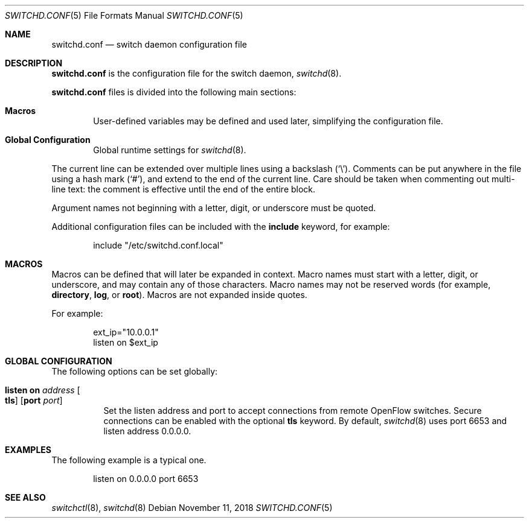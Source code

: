 .\"	$OpenBSD: switchd.conf.5,v 1.9 2018/11/11 00:11:01 akoshibe Exp $
.\"
.\" Copyright (c) 2014, 2015, 2016 Reyk Floeter <reyk@openbsd.org>
.\" Copyright (c) 2016 YASUOKA Masahiko <yasuoka@openbsd.org>
.\"
.\" Permission to use, copy, modify, and distribute this software for any
.\" purpose with or without fee is hereby granted, provided that the above
.\" copyright notice and this permission notice appear in all copies.
.\"
.\" THE SOFTWARE IS PROVIDED "AS IS" AND THE AUTHOR DISCLAIMS ALL WARRANTIES
.\" WITH REGARD TO THIS SOFTWARE INCLUDING ALL IMPLIED WARRANTIES OF
.\" MERCHANTABILITY AND FITNESS. IN NO EVENT SHALL THE AUTHOR BE LIABLE FOR
.\" ANY SPECIAL, DIRECT, INDIRECT, OR CONSEQUENTIAL DAMAGES OR ANY DAMAGES
.\" WHATSOEVER RESULTING FROM LOSS OF USE, DATA OR PROFITS, WHETHER IN AN
.\" ACTION OF CONTRACT, NEGLIGENCE OR OTHER TORTIOUS ACTION, ARISING OUT OF
.\" OR IN CONNECTION WITH THE USE OR PERFORMANCE OF THIS SOFTWARE.
.\"
.\" The following requests are required for all man pages.
.\"
.Dd $Mdocdate: November 11 2018 $
.Dt SWITCHD.CONF 5
.Os
.Sh NAME
.Nm switchd.conf
.Nd switch daemon configuration file
.Sh DESCRIPTION
.Nm
is the configuration file for the switch daemon,
.Xr switchd 8 .
.Pp
.Nm
files is divided into the following main sections:
.Bl -tag -width xxxx
.It Sy Macros
User-defined variables may be defined and used later, simplifying the
configuration file.
.It Sy Global Configuration
Global runtime settings for
.Xr switchd 8 .
.El
.Pp
The current line can be extended over multiple lines using a backslash
.Pq Sq \e .
Comments can be put anywhere in the file using a hash mark
.Pq Sq # ,
and extend to the end of the current line.
Care should be taken when commenting out multi-line text:
the comment is effective until the end of the entire block.
.Pp
Argument names not beginning with a letter, digit, or underscore
must be quoted.
.Pp
Additional configuration files can be included with the
.Ic include
keyword, for example:
.Bd -literal -offset indent
include "/etc/switchd.conf.local"
.Ed
.Sh MACROS
Macros can be defined that will later be expanded in context.
Macro names must start with a letter, digit, or underscore,
and may contain any of those characters.
Macro names may not be reserved words (for example,
.Ic directory ,
.Ic log ,
or
.Ic root ) .
Macros are not expanded inside quotes.
.Pp
For example:
.Bd -literal -offset indent
ext_ip="10.0.0.1"
listen on $ext_ip
.Ed
.Sh GLOBAL CONFIGURATION
The following options can be set globally:
.Bl -tag -width Ds
.It Ic listen on Ar address Oo Ic tls Oc Op Ic port Ar port
Set the listen address and port to accept connections from remote
OpenFlow switches.
Secure connections can be enabled with the optional
.Ic tls
keyword.
By default,
.Xr switchd 8
uses port 6653 and listen address 0.0.0.0.
.\".It Ic device on Ar device-name Oo Ic forward to Ar uri Oc
.\"Attach to a
.\".Xr switch 4
.\"device.
.\"When attached,
.\".Xr switchd 8
.\"will accept OpenFlow messages from the connected kernel interface.
.\"The daemon either handles the requests locally or sends them to a remote
.\"controller if the
.\".Ic forward to
.\"directive is set.
.\"The
.\".Ar uri
.\"is the method and address to connect to the remote controller,
.\"with the format
.\".Ar protocol:address:port
.\"where the
.\".Ar protocol
.\"can be either
.\".Dq tcp
.\"or
.\".Dq tls .
.El
.Sh EXAMPLES
The following example is a typical one.
.Bd -literal -offset indent
listen on 0.0.0.0 port 6653
.\"device "/dev/switch0"
.\"device "/dev/switch1" forward to tcp:192.168.0.1:6653
.Ed
.Sh SEE ALSO
.Xr switchctl 8 ,
.Xr switchd 8
